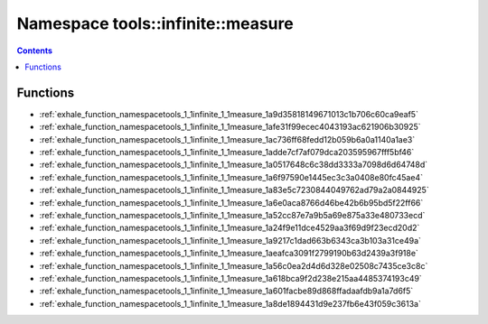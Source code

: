 
.. _namespace_tools__infinite__measure:

Namespace tools::infinite::measure
==================================


.. contents:: Contents
   :local:
   :backlinks: none





Functions
---------


- :ref:`exhale_function_namespacetools_1_1infinite_1_1measure_1a9d35818149671013c1b706c60ca9eaf5`

- :ref:`exhale_function_namespacetools_1_1infinite_1_1measure_1afe31f99ecec4043193ac621906b30925`

- :ref:`exhale_function_namespacetools_1_1infinite_1_1measure_1ac736ff68fedd12b059b6a0a1140a1ae3`

- :ref:`exhale_function_namespacetools_1_1infinite_1_1measure_1adde7cf7af079dca203595967fff5bf46`

- :ref:`exhale_function_namespacetools_1_1infinite_1_1measure_1a0517648c6c38dd3333a7098d6d64748d`

- :ref:`exhale_function_namespacetools_1_1infinite_1_1measure_1a6f97590e1445ec3c3a0408e80fc45ae4`

- :ref:`exhale_function_namespacetools_1_1infinite_1_1measure_1a83e5c7230844049762ad79a2a0844925`

- :ref:`exhale_function_namespacetools_1_1infinite_1_1measure_1a6e0aca8766d46be42b6b95bd5f22ff66`

- :ref:`exhale_function_namespacetools_1_1infinite_1_1measure_1a52cc87e7a9b5a69e875a33e480733ecd`

- :ref:`exhale_function_namespacetools_1_1infinite_1_1measure_1a24f9e11dce4529aa3f69d9f23ecd20d2`

- :ref:`exhale_function_namespacetools_1_1infinite_1_1measure_1a9217c1dad663b6343ca3b103a31ce49a`

- :ref:`exhale_function_namespacetools_1_1infinite_1_1measure_1aeafca3091f2799190b63d2439a3f918e`

- :ref:`exhale_function_namespacetools_1_1infinite_1_1measure_1a56c0ea2d4d6d328e02508c7435ce3c8c`

- :ref:`exhale_function_namespacetools_1_1infinite_1_1measure_1a618bca9f2d238e215aa4485374193c49`

- :ref:`exhale_function_namespacetools_1_1infinite_1_1measure_1a601facbe89d868ffadaafdb9a1a7d6f5`

- :ref:`exhale_function_namespacetools_1_1infinite_1_1measure_1a8de1894431d9e237fb6e43f059c3613a`
